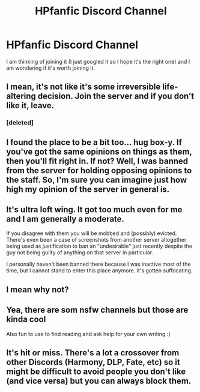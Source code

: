 #+TITLE: HPfanfic Discord Channel

* HPfanfic Discord Channel
:PROPERTIES:
:Author: 0-0Danny0-0
:Score: 6
:DateUnix: 1599110950.0
:DateShort: 2020-Sep-03
:FlairText: Discussion
:END:
I am thinking of joining it (I just googled it so I hope it's the right one) and I am wondering if it's worth joining it.


** I mean, it's not like it's some irreversible life-altering decision. Join the server and if you don't like it, leave.
:PROPERTIES:
:Author: Taure
:Score: 11
:DateUnix: 1599116675.0
:DateShort: 2020-Sep-03
:END:

*** [deleted]
:PROPERTIES:
:Score: 1
:DateUnix: 1599124354.0
:DateShort: 2020-Sep-03
:END:


** I found the place to be a bit too... hug box-y. If you've got the same opinions on things as them, then you'll fit right in. If not? Well, I was banned from the server for holding opposing opinions to the staff. So, I'm sure you can imagine just how high my opinion of the server in general is.
:PROPERTIES:
:Author: OrpheusKidwell
:Score: 5
:DateUnix: 1599172133.0
:DateShort: 2020-Sep-04
:END:


** It's ultra left wing. It got too much even for me and I am generally a moderate.

If you disagree with them you will be mobbed and (possibly) evicted. There's even been a case of screenshots from another server altogether being used as justification to ban an "undesirable" just recently despite the guy not being guilty of anything on that server in particular.

I personally haven't been banned there because I was inactive most of the time, but I cannot stand to enter this place anymore. it's gotten suffocating.
:PROPERTIES:
:Author: zerkses
:Score: 4
:DateUnix: 1599171369.0
:DateShort: 2020-Sep-04
:END:


** I mean why not?
:PROPERTIES:
:Author: Oopdidoop
:Score: 1
:DateUnix: 1599144407.0
:DateShort: 2020-Sep-03
:END:


** Yea, there are som nsfw channels but those are kinda cool

Also fun to use to find reading and ask help for your own writing :)
:PROPERTIES:
:Author: Erkkifloof
:Score: 1
:DateUnix: 1599115666.0
:DateShort: 2020-Sep-03
:END:


** It's hit or miss. There's a lot a crossover from other Discords (Harmony, DLP, Fate, etc) so it might be difficult to avoid people you don't like (and vice versa) but you can always block them.
:PROPERTIES:
:Author: YOB1997
:Score: 1
:DateUnix: 1599137909.0
:DateShort: 2020-Sep-03
:END:
